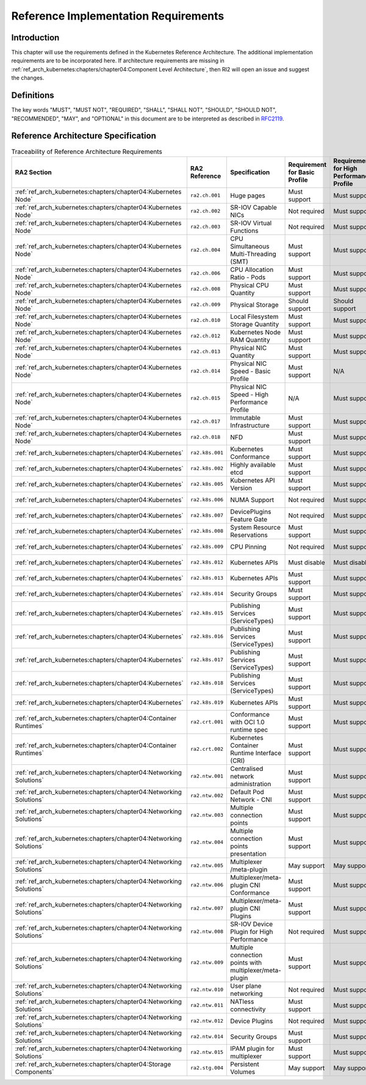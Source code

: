 Reference Implementation Requirements
=====================================

Introduction
------------

This chapter will use the requirements defined in the Kubernetes Reference Architecture.
The additional implementation requirements are to be incorporated here.
If architecture requirements are missing in :ref:`ref_arch_kubernetes:chapters/chapter04:Component Level Architecture`,
then RI2 will open an issue and suggest the changes.

Definitions
-----------

The key words "MUST", "MUST NOT", "REQUIRED", "SHALL", "SHALL NOT", "SHOULD",
"SHOULD NOT", "RECOMMENDED", "MAY", and "OPTIONAL" in this document are to be
interpreted as described in `RFC2119 <https://www.ietf.org/rfc/rfc2119.txt>`__.

Reference Architecture Specification
------------------------------------

.. list-table:: Traceability of Reference Architecture Requirements
    :widths: 10 15 35 10 10 20
    :header-rows: 1

    * - RA2 Section
      - RA2 Reference
      - Specification
      - Requirement for Basic Profile
      - Requirement for High Performance Profile
      - RI2 Traceability
    * - :ref:`ref_arch_kubernetes:chapters/chapter04:Kubernetes Node`
      - ``ra2.ch.001``
      - Huge pages
      - Must support
      - Must support
      - :ref:`chapters/chapter04:Installation on Bare Metal Infratructure`
    * - :ref:`ref_arch_kubernetes:chapters/chapter04:Kubernetes Node`
      - ``ra2.ch.002``
      - SR-IOV Capable NICs
      - Not required
      - Must support
      - :ref:`chapters/chapter03:Infrastructure Requirements`
    * - :ref:`ref_arch_kubernetes:chapters/chapter04:Kubernetes Node`
      - ``ra2.ch.003``
      - SR-IOV Virtual Functions
      - Not required
      - Must support
      - :ref:`chapters/chapter04:Installation on Bare Metal Infratructure`
    * - :ref:`ref_arch_kubernetes:chapters/chapter04:Kubernetes Node`
      - ``ra2.ch.004``
      - CPU Simultaneous Multi-Threading (SMT)
      - Must support
      - Must support
      - :ref:`chapters/chapter03:Infrastructure Requirements`
    * - :ref:`ref_arch_kubernetes:chapters/chapter04:Kubernetes Node`
      - ``ra2.ch.006``
      - CPU Allocation Ratio - Pods
      - Must support
      - Must support
      - :ref:`chapters/chapter03:Infrastructure Requirements`
    * - :ref:`ref_arch_kubernetes:chapters/chapter04:Kubernetes Node`
      - ``ra2.ch.008``
      - Physical CPU Quantity
      - Must support
      - Must support
      - :ref:`chapters/chapter03:Infrastructure Requirements`
    * - :ref:`ref_arch_kubernetes:chapters/chapter04:Kubernetes Node`
      - ``ra2.ch.009``
      - Physical Storage
      - Should support
      - Should support
      - :ref:`chapters/chapter03:Infrastructure Requirements`
    * - :ref:`ref_arch_kubernetes:chapters/chapter04:Kubernetes Node`
      - ``ra2.ch.010``
      - Local Filesystem Storage Quantity
      - Must support
      - Must support
      - :ref:`chapters/chapter03:Infrastructure Requirements`
    * - :ref:`ref_arch_kubernetes:chapters/chapter04:Kubernetes Node`
      - ``ra2.ch.012``
      - Kubernetes Node RAM Quantity
      - Must support
      - Must support
      - :ref:`chapters/chapter03:Infrastructure Requirements`
    * - :ref:`ref_arch_kubernetes:chapters/chapter04:Kubernetes Node`
      - ``ra2.ch.013``
      - Physical NIC Quantity
      - Must support
      - Must support
      - :ref:`chapters/chapter03:Infrastructure Requirements`
    * - :ref:`ref_arch_kubernetes:chapters/chapter04:Kubernetes Node`
      - ``ra2.ch.014``
      - Physical NIC Speed - Basic Profile
      - Must support
      - N/A
      - :ref:`chapters/chapter03:Infrastructure Requirements`
    * - :ref:`ref_arch_kubernetes:chapters/chapter04:Kubernetes Node`
      - ``ra2.ch.015``
      - Physical NIC Speed - High Performance Profile
      - N/A
      - Must support
      - :ref:`chapters/chapter03:Infrastructure Requirements`
    * - :ref:`ref_arch_kubernetes:chapters/chapter04:Kubernetes Node`
      - ``ra2.ch.017``
      - Immutable Infrastructure
      - Must support
      - Must support
      - :ref:`chapters/chapter04:Installation on Bare Metal Infratructure`
    * - :ref:`ref_arch_kubernetes:chapters/chapter04:Kubernetes Node`
      - ``ra2.ch.018``
      - NFD
      - Must support
      - Must support
      - :ref:`chapters/chapter04:Installation on Bare Metal Infratructure`
    * - :ref:`ref_arch_kubernetes:chapters/chapter04:Kubernetes`
      - ``ra2.k8s.001``
      - Kubernetes Conformance
      - Must support
      - Must support
      - :ref:`chapters/chapter04:Installation on Bare Metal Infratructure`
    * - :ref:`ref_arch_kubernetes:chapters/chapter04:Kubernetes`
      - ``ra2.k8s.002``
      - Highly available etcd
      - Must support
      - Must support
      - :ref:`chapters/chapter04:Installation on Bare Metal Infratructure`
    * - :ref:`ref_arch_kubernetes:chapters/chapter04:Kubernetes`
      - ``ra2.k8s.005``
      - Kubernetes API Version
      - Must support
      - Must support
      - :ref:`chapters/chapter04:Installation on Bare Metal Infratructure`
    * - :ref:`ref_arch_kubernetes:chapters/chapter04:Kubernetes`
      - ``ra2.k8s.006``
      - NUMA Support
      - Not required
      - Must support
      - :ref:`chapters/chapter04:Installation on Bare Metal Infratructure`
    * - :ref:`ref_arch_kubernetes:chapters/chapter04:Kubernetes`
      - ``ra2.k8s.007``
      - DevicePlugins Feature Gate
      - Not required
      - Must support
      - :ref:`chapters/chapter04:Installation on Bare Metal Infratructure`
    * - :ref:`ref_arch_kubernetes:chapters/chapter04:Kubernetes`
      - ``ra2.k8s.008``
      - System Resource Reservations
      - Must support
      - Must support
      - :ref:`chapters/chapter04:Installation on Bare Metal Infratructure`
    * - :ref:`ref_arch_kubernetes:chapters/chapter04:Kubernetes`
      - ``ra2.k8s.009``
      - CPU Pinning
      - Not required
      - Must support
      - :ref:`chapters/chapter04:Installation on Bare Metal Infratructure`
    * - :ref:`ref_arch_kubernetes:chapters/chapter04:Kubernetes`
      - ``ra2.k8s.012``
      - Kubernetes APIs
      - Must disable
      - Must disable
      - :ref:`chapters/chapter04:Installation on Bare Metal Infratructure`
    * - :ref:`ref_arch_kubernetes:chapters/chapter04:Kubernetes`
      - ``ra2.k8s.013``
      - Kubernetes APIs
      - Must support
      - Must support
      - :ref:`chapters/chapter04:Installation on Bare Metal Infratructure`
    * - :ref:`ref_arch_kubernetes:chapters/chapter04:Kubernetes`
      - ``ra2.k8s.014``
      - Security Groups
      - Must support
      - Must support
      - :ref:`chapters/chapter04:Installation on Bare Metal Infratructure`
    * - :ref:`ref_arch_kubernetes:chapters/chapter04:Kubernetes`
      - ``ra2.k8s.015``
      - Publishing Services (ServiceTypes)
      - Must support
      - Must support
      - :ref:`chapters/chapter04:Installation on Bare Metal Infratructure`
    * - :ref:`ref_arch_kubernetes:chapters/chapter04:Kubernetes`
      - ``ra2.k8s.016``
      - Publishing Services (ServiceTypes)
      - Must support
      - Must support
      - :ref:`chapters/chapter04:Installation on Bare Metal Infratructure`
    * - :ref:`ref_arch_kubernetes:chapters/chapter04:Kubernetes`
      - ``ra2.k8s.017``
      - Publishing Services (ServiceTypes)
      - Must support
      - Must support
      - :ref:`chapters/chapter04:Installation on Bare Metal Infratructure`
    * - :ref:`ref_arch_kubernetes:chapters/chapter04:Kubernetes`
      - ``ra2.k8s.018``
      - Publishing Services (ServiceTypes)
      - Must support
      - Must support
      - :ref:`chapters/chapter04:Installation on Bare Metal Infratructure`
    * - :ref:`ref_arch_kubernetes:chapters/chapter04:Kubernetes`
      - ``ra2.k8s.019``
      - Kubernetes APIs
      - Must support
      - Must support
      - :ref:`chapters/chapter04:Installation on Bare Metal Infratructure`
    * - :ref:`ref_arch_kubernetes:chapters/chapter04:Container Runtimes`
      - ``ra2.crt.001``
      - Conformance with OCI 1.0 runtime spec
      - Must support
      - Must support
      - :ref:`chapters/chapter04:Installation on Bare Metal Infratructure`
    * - :ref:`ref_arch_kubernetes:chapters/chapter04:Container Runtimes`
      - ``ra2.crt.002``
      - Kubernetes Container Runtime Interface (CRI)
      - Must support
      - Must support
      - :ref:`chapters/chapter04:Installation on Bare Metal Infratructure`
    * - :ref:`ref_arch_kubernetes:chapters/chapter04:Networking Solutions`
      - ``ra2.ntw.001``
      - Centralised network administration
      - Must support
      - Must support
      - :ref:`chapters/chapter04:Installation on Bare Metal Infratructure`
    * - :ref:`ref_arch_kubernetes:chapters/chapter04:Networking Solutions`
      - ``ra2.ntw.002``
      - Default Pod Network - CNI
      - Must support
      - Must support
      - :ref:`chapters/chapter04:Installation on Bare Metal Infratructure`
    * - :ref:`ref_arch_kubernetes:chapters/chapter04:Networking Solutions`
      - ``ra2.ntw.003``
      - Multiple connection points
      - Must support
      - Must support
      - :ref:`chapters/chapter04:Installation on Bare Metal Infratructure`
    * - :ref:`ref_arch_kubernetes:chapters/chapter04:Networking Solutions`
      - ``ra2.ntw.004``
      - Multiple connection points presentation
      - Must support
      - Must support
      - :ref:`chapters/chapter04:Installation on Bare Metal Infratructure`
    * - :ref:`ref_arch_kubernetes:chapters/chapter04:Networking Solutions`
      - ``ra2.ntw.005``
      - Multiplexer /meta-plugin
      - May support
      - May support
      - :ref:`chapters/chapter04:Installation on Bare Metal Infratructure`
    * - :ref:`ref_arch_kubernetes:chapters/chapter04:Networking Solutions`
      - ``ra2.ntw.006``
      - Multiplexer/meta-plugin CNI Conformance
      - Must support
      - Must support
      - :ref:`chapters/chapter04:Installation on Bare Metal Infratructure`
    * - :ref:`ref_arch_kubernetes:chapters/chapter04:Networking Solutions`
      - ``ra2.ntw.007``
      - Multiplexer/meta-plugin CNI Plugins
      - Must support
      - Must support
      - :ref:`chapters/chapter04:Installation on Bare Metal Infratructure`
    * - :ref:`ref_arch_kubernetes:chapters/chapter04:Networking Solutions`
      - ``ra2.ntw.008``
      - SR-IOV Device Plugin for High Performance
      - Not required
      - Must support
      - :ref:`chapters/chapter04:Installation on Bare Metal Infratructure`
    * - :ref:`ref_arch_kubernetes:chapters/chapter04:Networking Solutions`
      - ``ra2.ntw.009``
      - Multiple connection points with multiplexer/meta-plugin
      - Must support
      - Must support
      - :ref:`chapters/chapter04:Installation on Bare Metal Infratructure`
    * - :ref:`ref_arch_kubernetes:chapters/chapter04:Networking Solutions`
      - ``ra2.ntw.010``
      - User plane networking
      - Not required
      - Must support
      - :ref:`chapters/chapter04:Installation on Bare Metal Infratructure`
    * - :ref:`ref_arch_kubernetes:chapters/chapter04:Networking Solutions`
      - ``ra2.ntw.011``
      - NATless connectivity
      - Must support
      - Must support
      - :ref:`chapters/chapter04:Installation on Bare Metal Infratructure`
    * - :ref:`ref_arch_kubernetes:chapters/chapter04:Networking Solutions`
      - ``ra2.ntw.012``
      - Device Plugins
      - Not required
      - Must support
      - :ref:`chapters/chapter04:Installation on Bare Metal Infratructure`
    * - :ref:`ref_arch_kubernetes:chapters/chapter04:Networking Solutions`
      - ``ra2.ntw.014``
      - Security Groups
      - Must support
      - Must support
      - :ref:`chapters/chapter04:Installation on Bare Metal Infratructure`
    * - :ref:`ref_arch_kubernetes:chapters/chapter04:Networking Solutions`
      - ``ra2.ntw.015``
      - IPAM plugin for multiplexer
      - Must support
      - Must support
      - :ref:`chapters/chapter04:Installation on Bare Metal Infratructure`
    * - :ref:`ref_arch_kubernetes:chapters/chapter04:Storage Components`
      - ``ra2.stg.004``
      - Persistent Volumes
      - May support
      - May support
      - :ref:`chapters/chapter04:Installation on Bare Metal Infratructure`
